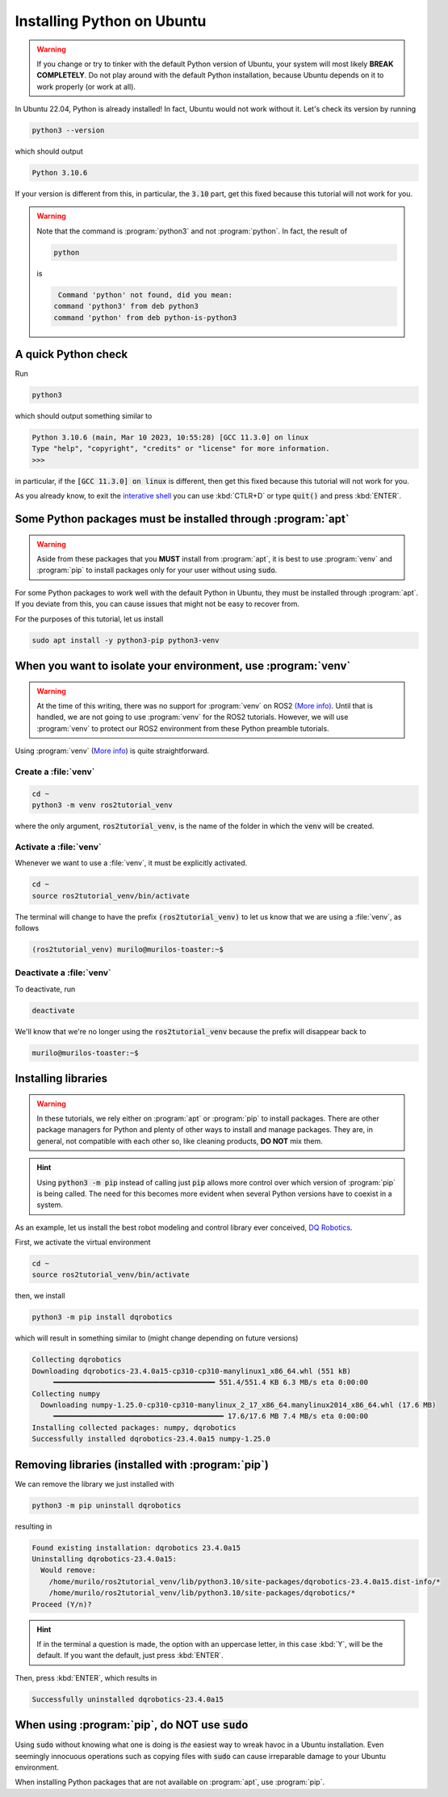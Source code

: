Installing Python on Ubuntu
===========================

.. warning::
   If you change or try to tinker with the default Python version of Ubuntu, your system will most likely **BREAK COMPLETELY**. 
   Do not play around with the default Python installation, because Ubuntu depends on it to work properly (or work at all).
   
In Ubuntu 22.04, Python is already installed!
In fact, Ubuntu would not work without it. Let's check its version by running

.. code-block:: console

   python3 --version

which should output 

.. code-block:: console

   Python 3.10.6
   
If your version is different from this, in particular, the :code:`3.10` part, get this fixed because this tutorial will not work for you. 

.. warning::
   Note that the command is :program:`python3` and not :program:`python`. In fact, the result of
   
   .. code-block:: console
   
            python
   
   is 
   
   .. code-block:: console
   
                   Command 'python' not found, did you mean:
                  command 'python3' from deb python3
                  command 'python' from deb python-is-python3

A quick Python check
--------------------

Run

.. code-block:: console

   python3

which should output something similar to

.. code-block:: console

   Python 3.10.6 (main, Mar 10 2023, 10:55:28) [GCC 11.3.0] on linux
   Type "help", "copyright", "credits" or "license" for more information.
   >>> 

in particular, if the :code:`[GCC 11.3.0] on linux` is different, then get this fixed because this tutorial will not work for you.

As you already know, to exit the `interative shell <https://docs.python.org/3.10/tutorial/interpreter.html>`_ you can use :kbd:`CTLR+D` or type :code:`quit()` and press :kbd:`ENTER`.

Some Python packages must be installed through :program:`apt`
-------------------------------------------------------------

.. warning::
   Aside from these packages that you **MUST** install from :program:`apt`, it is best to use :program:`venv` and :program:`pip` to install packages only for your user
   without using :code:`sudo`.

For some Python packages to work well with the default Python in Ubuntu, they must be installed through :program:`apt`. If you deviate from this, you can cause issues that might not be easy to recover from.

For the purposes of this tutorial, let us install

.. code-block:: console

   sudo apt install -y python3-pip python3-venv
   
.. _Isolate your environment with a venv:

When you want to isolate your environment, use :program:`venv`
--------------------------------------------------------------

.. warning::
   At the time of this writing, there was no support for :program:`venv` on ROS2 `(More info) <https://github.com/ros2/ros2/issues/1094#issuecomment-897638520>`_.
   Until that is handled, we are not going to use :program:`venv` for the ROS2 tutorials. 
   However, we will use :program:`venv` to protect our ROS2 environment from these Python preamble tutorials.
 
Using :program:`venv` (`More info <https://docs.python.org/3.10/library/venv.html>`_) is quite straightforward. 

Create a :file:`venv`
^^^^^^^^^^^^^^^^^^^^^

.. code-block:: console

   cd ~
   python3 -m venv ros2tutorial_venv
   
where the only argument, :code:`ros2tutorial_venv`, is the name of the folder in which the :code:`venv` will be created.

Activate a :file:`venv`
^^^^^^^^^^^^^^^^^^^^^^^

Whenever we want to use a :file:`venv`, it must be explicitly activated.

.. code-block:: console

   cd ~
   source ros2tutorial_venv/bin/activate
   
The terminal will change to have the prefix :code:`(ros2tutorial_venv)` to let us know that we are using a :file:`venv`, as follows

.. code-block:: console

   (ros2tutorial_venv) murilo@murilos-toaster:~$ 
   
Deactivate a :file:`venv`
^^^^^^^^^^^^^^^^^^^^^^^^^

To deactivate, run

.. code-block:: console

   deactivate

We'll know that we're no longer using the :code:`ros2tutorial_venv` because the prefix will disappear back to 

.. code-block:: console

   murilo@murilos-toaster:~$ 

Installing libraries
--------------------

.. warning::
   In these tutorials, we rely either on :program:`apt` or :program:`pip` to install packages. 
   There are other package managers for Python and plenty of other ways to install and manage packages.
   They are, in general, not compatible with each other so, like cleaning products, **DO NOT** mix them.
   
.. hint::
   Using :code:`python3 -m pip` instead of calling just :code:`pip` allows more control over which version of :program:`pip` is being called. The need for this
   becomes more evident when several Python versions have to coexist in a system.
   
As an example, let us install the best robot modeling and control library ever conceived, `DQ Robotics <https://github.com/dqrobotics>`_. 

First, we activate the virtual environment

.. code-block:: console

   cd ~
   source ros2tutorial_venv/bin/activate

then, we install

.. code-block:: console

   python3 -m pip install dqrobotics
   
which will result in something similar to (might change depending on future versions)

.. code-block:: console

   Collecting dqrobotics
   Downloading dqrobotics-23.4.0a15-cp310-cp310-manylinux1_x86_64.whl (551 kB)
        ━━━━━━━━━━━━━━━━━━━━━━━━━━━━━━━━━━━━━━ 551.4/551.4 KB 6.3 MB/s eta 0:00:00
   Collecting numpy
     Downloading numpy-1.25.0-cp310-cp310-manylinux_2_17_x86_64.manylinux2014_x86_64.whl (17.6 MB)
        ━━━━━━━━━━━━━━━━━━━━━━━━━━━━━━━━━━━━━━━━ 17.6/17.6 MB 7.4 MB/s eta 0:00:00
   Installing collected packages: numpy, dqrobotics
   Successfully installed dqrobotics-23.4.0a15 numpy-1.25.0

Removing libraries (installed with :program:`pip`)
--------------------------------------------------

We can remove the library we just installed with

.. code-block:: console

   python3 -m pip uninstall dqrobotics

resulting in

.. code-block:: console
   
   Found existing installation: dqrobotics 23.4.0a15
   Uninstalling dqrobotics-23.4.0a15:
     Would remove:
       /home/murilo/ros2tutorial_venv/lib/python3.10/site-packages/dqrobotics-23.4.0a15.dist-info/*
       /home/murilo/ros2tutorial_venv/lib/python3.10/site-packages/dqrobotics/*
   Proceed (Y/n)?

.. hint::

   If in the terminal a question is made, the option with an uppercase letter, in this case :kbd:`Y`, will be the default.
   If you want the default, just press :kbd:`ENTER`.

Then, press :kbd:`ENTER`, which results in

.. code-block:: console

     Successfully uninstalled dqrobotics-23.4.0a15

When using :program:`pip`, do **NOT** use :code:`sudo`
------------------------------------------------------

Using :code:`sudo` without knowing what one is doing is *the* easiest way to wreak havoc in a Ubuntu installation. Even seemingly innocuous operations such as copying files with :code:`sudo` can cause irreparable damage to your Ubuntu environment.

When installing Python packages that are not available on :program:`apt`, use :program:`pip`.
